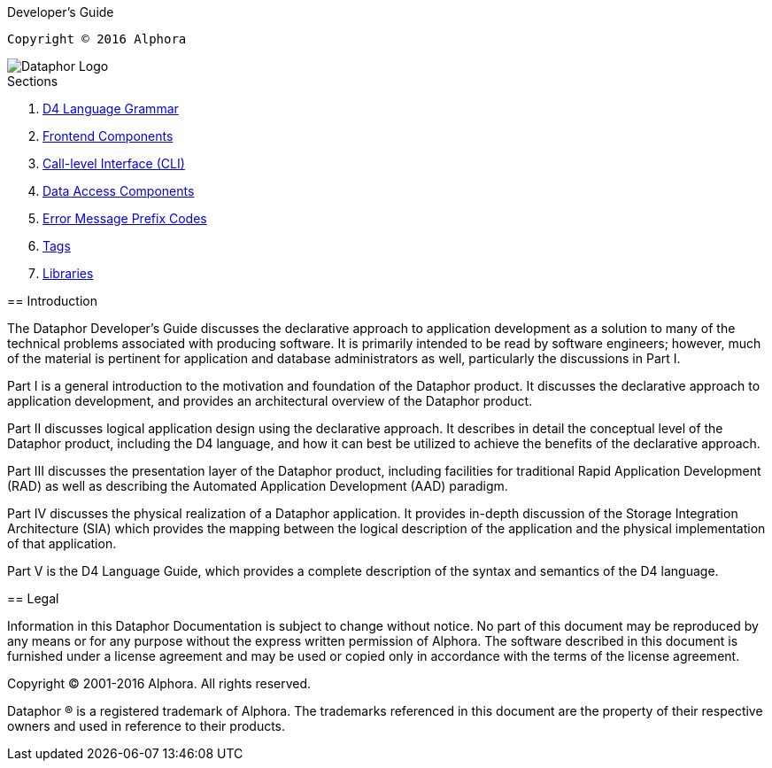 Developer's Guide
===========
:author: Alphora
:doctype: book
:icons:
:data-uri:
:lang: en
:encoding: iso-8859-1

----
Copyright © 2016 Alphora
----

image::../Images/Dataphor-Logo.gif[Dataphor Logo]

.Sections
. link:D4LanguageGrammar.adoc[D4 Language Grammar]
. link:FrontendComponents.adoc[Frontend Components]
. link:CLI.adoc[Call-level Interface (CLI)]
. link:DAC.adoc[Data Access Components]
. link:ErrorMessagePrefixCodes.adoc[Error Message Prefix Codes]
. link:Tags.adoc[Tags]
. link:Libraries.adoc[Libraries]

== Introduction

The Dataphor Developer's Guide discusses the declarative approach to
application development as a solution to many of the technical problems
associated with producing software. It is primarily intended to be read
by software engineers; however, much of the material is
pertinent for application and database administrators as well,
particularly the discussions in Part I.

Part I is a general introduction to the motivation and foundation of the
Dataphor product. It discusses the declarative approach to application
development, and provides an architectural overview of the Dataphor
product.

Part II discusses logical application design using the declarative
approach. It describes in detail the conceptual level of the Dataphor
product, including the D4 language, and how it can best be utilized to
achieve the benefits of the declarative approach.

Part III discusses the presentation layer of the Dataphor product,
including facilities for traditional Rapid Application Development (RAD)
as well as describing the Automated Application Development (AAD)
paradigm.

Part IV discusses the physical realization of a Dataphor application. It
provides in-depth discussion of the Storage Integration Architecture
(SIA) which provides the mapping between the logical description of the
application and the physical implementation of that application.

Part V is the D4 Language Guide, which provides a complete description
of the syntax and semantics of the D4 language.

== Legal

Information in this Dataphor Documentation is subject to change without notice.
No part of this document may be reproduced by any means or for any purpose without the express written permission of
Alphora.
The software described in this document is furnished under a license agreement and may be used or copied only in
accordance with the terms of the license agreement.

Copyright © 2001-2016 Alphora.
All rights reserved.

Dataphor ® is a registered trademark of Alphora.
The trademarks referenced in this document are the property of their respective owners and used in reference to their
products.
